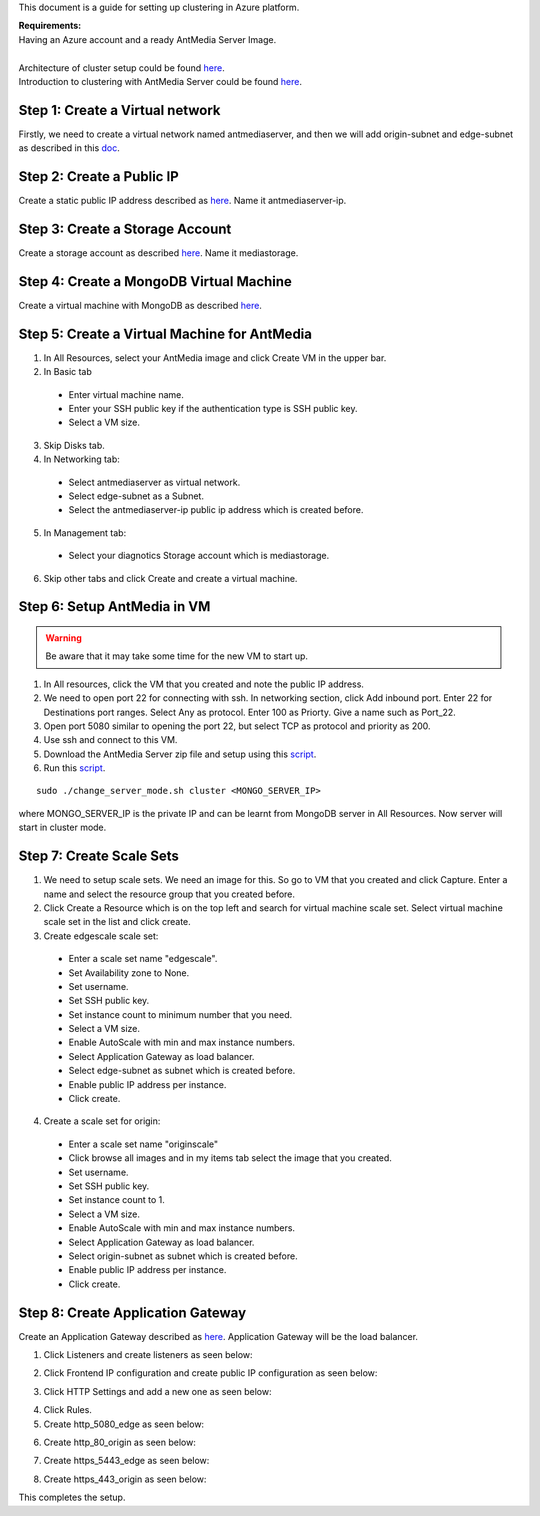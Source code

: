 This document is a guide for setting up clustering in Azure platform.

| **Requirements:**
| Having an Azure account and a ready AntMedia Server Image.
|
| Architecture of cluster setup could be found `here <http://docs.antmedia.io/en/latest/Test-Environment.html#>`_.
| Introduction to clustering with AntMedia Server could be found `here <Clustering.rst>`_.

Step 1: Create a Virtual network
--------------------------------
Firstly, we need to create a virtual network named antmediaserver,
and then we will add origin-subnet and edge-subnet as described in this
`doc <https://docs.microsoft.com/en-us/azure/virtual-network/create-virtual-network-classic>`_.

Step 2: Create a Public IP
--------------------------
Create a static public IP address described as
`here <https://docs.microsoft.com/en-us/azure/virtual-network/virtual-network-public-ip-address>`_. Name it antmediaserver-ip.

Step 3: Create a Storage Account
--------------------------------
Create a storage account as described
`here <https://docs.microsoft.com/en-us/azure/storage/common/storage-quickstart-create-account?tabs=azure-portal>`_.
Name it mediastorage.

Step 4: Create a MongoDB Virtual Machine
----------------------------------------
Create a virtual machine with MongoDB as described
`here <https://github.com/ant-media/Ant-Media-Server/wiki/DB-Based-Clustering-(available-for-v1.5.1-and-later)-and-Autoscaling>`_.

Step 5: Create a Virtual Machine for AntMedia
---------------------------------------------
1. In All Resources, select your AntMedia image and click Create VM in the upper bar.
2. In Basic tab

 - Enter virtual machine name.
 - Enter your SSH public key if the authentication type is SSH public key.
 - Select a VM size.
3. Skip Disks tab.
4. In Networking tab:

 - Select antmediaserver as virtual network.
 - Select edge-subnet as a Subnet.
 - Select the antmediaserver-ip public ip address which is created before.
5. In Management tab:

 - Select your diagnotics Storage account which is mediastorage.
6. Skip other tabs and click Create and create a virtual machine.

Step 6: Setup AntMedia in VM
----------------------------

.. warning::
   Be aware that it may take some time for the new VM to start up.

1. In All resources, click the VM that you created and note the public IP address.
2. We need to open port 22 for connecting with ssh. In networking section, click Add inbound port. Enter 22 for Destinations port ranges. Select Any as protocol. Enter 100 as Priorty. Give a name such as Port_22.
3. Open port 5080 similar to opening the port 22, but select TCP as protocol and priority as 200.
4. Use ssh and connect to this VM.
5. Download the AntMedia Server zip file and setup using this `script <https://raw.githubusercontent.com/ant-media/Scripts/master/install_ant-media-server.sh>`_.
6. Run this `script <https://raw.githubusercontent.com/ant-media/Scripts/master/change_server_mode.sh>`_.

::

  sudo ./change_server_mode.sh cluster <MONGO_SERVER_IP>

where MONGO_SERVER_IP is the private IP
and can be learnt from MongoDB server in All Resources. Now server will start in cluster mode.

Step 7: Create Scale Sets
-------------------------
1. We need to setup scale sets. We need an image for this. So go to VM that you created and click Capture. Enter a name and select the resource group that you created before.
2. Click Create a Resource which is on the top left and search for virtual machine scale set. Select virtual machine scale set in the list and click create.
3. Create edgescale scale set:

 - Enter a scale set name "edgescale".
 - Set Availability zone to None.
 - Set username.
 - Set SSH public key.
 - Set instance count to minimum number that you need.
 - Select a VM size.
 - Enable AutoScale with min and max instance numbers.
 - Select Application Gateway as load balancer.
 - Select edge-subnet as subnet which is created before.
 - Enable public IP address per instance.
 - Click create.
4. Create a scale set for origin:

 - Enter a scale set name "originscale"
 - Click browse all images and in my items tab select the image that you created.
 - Set username.
 - Set SSH public key.
 - Set instance count to 1.
 - Select a VM size.
 - Enable AutoScale with min and max instance numbers.
 - Select Application Gateway as load balancer.
 - Select origin-subnet as subnet which is created before.
 - Enable public IP address per instance.
 - Click create.

Step 8: Create Application Gateway
----------------------------------
Create an Application Gateway described as
`here <https://docs.microsoft.com/en-us/azure/application-gateway/quick-create-portal>`_. Application Gateway will be the load balancer.

1. Click Listeners and create listeners as seen below:

.. image:: img/azure_listeners.png
2. Click Frontend IP configuration and create public IP configuration as seen below:

.. image:: img/azure_publicip.png
3. Click HTTP Settings and add a new one as seen below:

.. image:: img/azure_httpsettings.png
  :width: 150
4. Click Rules.
5. Create http_5080_edge as seen below:

.. image:: img/azure_rule_http_5080_edge.png
  :width: 150
6. Create http_80_origin as seen below:

.. image:: img/azure_rule_http_80_origin.png
  :width: 150
7. Create https_5443_edge as seen below:

.. image:: img/azure_rule_https_5443_edge.png
  :width: 150
8. Create https_443_origin as seen below:

.. image:: img/azure_rule_https_443_origin.png
  :width: 150

This completes the setup.
